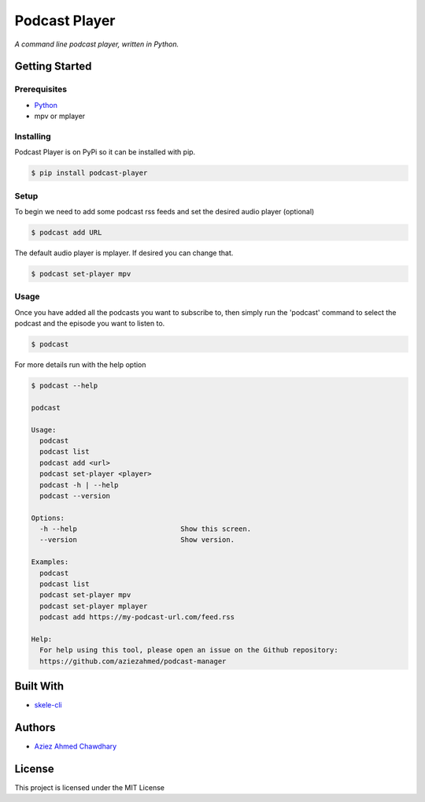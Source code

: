 Podcast Player
==============

|PyPI version|

*A command line podcast player, written in Python.*

Getting Started
---------------

Prerequisites
~~~~~~~~~~~~~

-  `Python`_
-  mpv or mplayer

Installing
~~~~~~~~~~

Podcast Player is on PyPi so it can be installed with pip.

.. code-block:: bash

    $ pip install podcast-player

Setup
~~~~~

To begin we need to add some podcast rss feeds and set the desired audio player (optional)

.. code-block:: bash

    $ podcast add URL

The default audio player is mplayer. If desired you can change that.

.. code-block:: bash

    $ podcast set-player mpv

Usage
~~~~~

Once you have added all the podcasts you want to subscribe to, then simply run the 'podcast' command to select the podcast and the episode you want to listen to.

.. code-block:: bash

    $ podcast

For more details run with the help option

.. code-block:: bash
		
    $ podcast --help

    podcast

    Usage:
      podcast
      podcast list
      podcast add <url>
      podcast set-player <player>
      podcast -h | --help
      podcast --version

    Options:
      -h --help                         Show this screen.
      --version                         Show version.

    Examples:
      podcast
      podcast list
      podcast set-player mpv
      podcast set-player mplayer
      podcast add https://my-podcast-url.com/feed.rss

    Help:
      For help using this tool, please open an issue on the Github repository:
      https://github.com/aziezahmed/podcast-manager  


Built With
----------

-  `skele-cli`_

Authors
-------

-  `Aziez Ahmed Chawdhary`_

License
-------

This project is licensed under the MIT License

.. _Python: https://www.python.org
.. _PyPi: https://pypi.python.org/pypi
.. _skele-cli: https://github.com/rdegges/skele-cli
.. _Aziez Ahmed Chawdhary: https://github.com/aziezahmed
.. |PyPI version| image:: https://img.shields.io/pypi/v/podcast-player.svg
   :target: https://pypi.python.org/pypi/podcast-player
